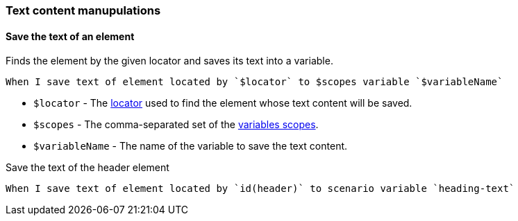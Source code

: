 === Text content manupulations

==== Save the text of an element

Finds the element by the given locator and saves its text into a variable.

[source,gherkin]
----
When I save text of element located by `$locator` to $scopes variable `$variableName`
----

* `$locator` - The <<_locator,locator>> used to find the element whose text content will be saved.
* `$scopes` - The comma-separated set of the xref:commons:variables.adoc#_scopes[variables scopes].
* `$variableName` - The name of the variable to save the text content.

.Save the text of the header element
[source,gherkin]
----
When I save text of element located by `id(header)` to scenario variable `heading-text`
----
